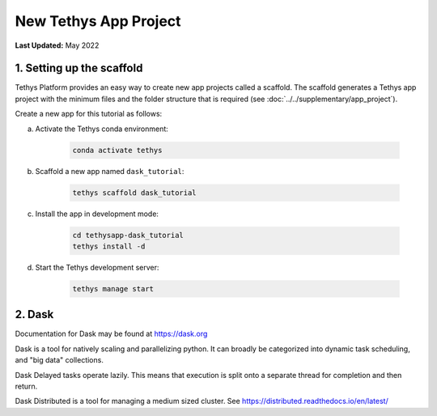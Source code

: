 **********************
New Tethys App Project
**********************

**Last Updated:** May 2022

1. Setting up the scaffold
==========================

Tethys Platform provides an easy way to create new app projects called a scaffold. The scaffold generates a Tethys app project with the minimum files and the folder structure that is required (see :doc:`../../supplementary/app_project`).

Create a new app for this tutorial as follows:

a. Activate the Tethys conda environment:

    .. code-block:: bash

        conda activate tethys

b. Scaffold a new app named ``dask_tutorial``:

    .. code-block:: bash

        tethys scaffold dask_tutorial

c. Install the app in development mode:

    .. code-block:: bash

        cd tethysapp-dask_tutorial
        tethys install -d

d. Start the Tethys development server:

    .. code-block:: bash

        tethys manage start

2. Dask
=======

Documentation for Dask may be found at `<https://dask.org>`_

Dask is a tool for natively scaling and parallelizing python. It can broadly be categorized into dynamic task scheduling, and "big data" collections.

Dask Delayed tasks operate lazily. This means that execution is split onto a separate thread for completion and then return.

Dask Distributed is a tool for managing a medium sized cluster. See `<https://distributed.readthedocs.io/en/latest/>`_
